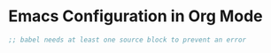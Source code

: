 * Emacs Configuration in Org Mode

#+begin_src emacs-lisp
;; babel needs at least one source block to prevent an error
#+end_src

